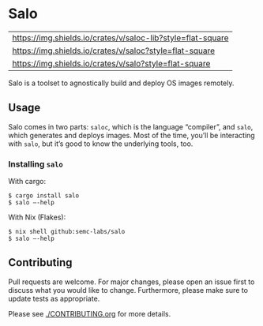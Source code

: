 #+STARTUP: inlineimages

* Salo

  | [[https://img.shields.io/crates/v/saloc-lib?style=flat-square]] |
  | [[https://img.shields.io/crates/v/saloc?style=flat-square]]     |
  | https://img.shields.io/crates/v/salo?style=flat-square      |

  Salo is a toolset to agnostically build and deploy OS images remotely.

** Usage
   
   Salo comes in two parts: =saloc=, which is the language “compiler”, and =salo=, which generates and deploys images. Most of the time, you’ll be interacting with =salo=, but it’s good to know the underlying tools, too.

*** Installing =salo=

    With cargo:

    #+begin_src
    $ cargo install salo
    $ salo –-help
    #+end_src

    With Nix (Flakes):
    #+begin_src 
    $ nix shell github:semc-labs/salo
    $ salo –-help
    #+end_src

** Contributing

   Pull requests are welcome. For major changes, please open an issue first to discuss what you would like to change. Furthermore, please make sure to update tests as appropriate.

   Please see [[./CONTRIBUTING.org]] for more details.

